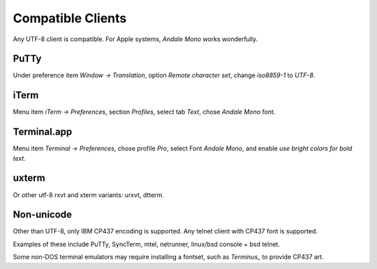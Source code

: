 Compatible Clients
==================

Any UTF-8 client is compatible. For Apple systems, *Andale Mono* works wonderfully.

PuTTy
-----

Under preference item *Window -> Translation*, option *Remote character set*, change *iso8859-1* to *UTF-8*.

iTerm
-----

Menu item *iTerm -> Preferences*, section *Profiles*, select tab *Text*, chose *Andale Mono* font.

Terminal.app
------------
Menu item *Terminal -> Preferences*, chose profile *Pro*, select Font *Andale Mono*, and enable *use bright colors for bold text*.

uxterm
------

Or other utf-8 rxvt and xterm variants: urxvt, dtterm.

Non-unicode
-----------

Other than UTF-8, only IBM CP437 encoding is supported. Any telnet client with CP437 font is supported.

Examples of these include PuTTy, SyncTerm, mtel, netrunner, linux/bsd console + bsd telnet.

Some non-DOS terminal emulators may require installing a fontset, such as *Terminus_* to provide CP437 art.

.. _Terminus: http://terminus-font.sourceforge.net/
